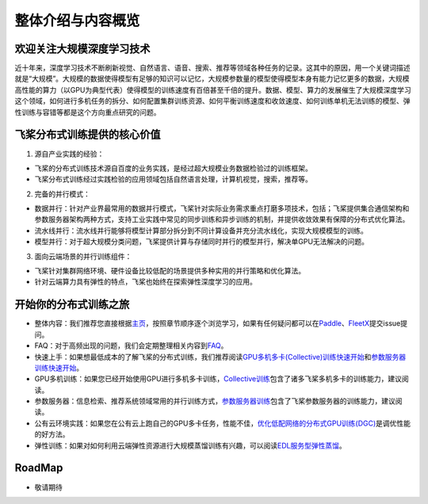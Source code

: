 整体介绍与内容概览
==================

欢迎关注大规模深度学习技术
--------------------------

近十年来，深度学习技术不断刷新视觉、自然语言、语音、搜索、推荐等领域各种任务的记录。这其中的原因，用一个关键词描述就是“大规模”。大规模的数据使得模型有足够的知识可以记忆，大规模参数量的模型使得模型本身有能力记忆更多的数据，大规模高性能的算力（以GPU为典型代表）使得模型的训练速度有百倍甚至千倍的提升。数据、模型、算力的发展催生了大规模深度学习这个领域，如何进行多机任务的拆分、如何配置集群训练资源、如何平衡训练速度和收敛速度、如何训练单机无法训练的模型、弹性训练与容错等都是这个方向重点研究的问题。

飞桨分布式训练提供的核心价值
----------------------------

1. 源自产业实践的经验：

-  飞桨的分布式训练技术源自百度的业务实践，是经过超大规模业务数据检验过的训练框架。
-  飞桨分布式训练经过实践检验的应用领域包括自然语言处理，计算机视觉，搜索，推荐等。

2. 完备的并行模式：

-  数据并行：针对产业界最常用的数据并行模式，飞桨针对实际业务需求重点打磨多项技术，包括；飞桨提供集合通信架构和参数服务器架构两种方式，支持工业实践中常见的同步训练和异步训练的机制，并提供收敛效果有保障的分布式优化算法。
-  流水线并行：流水线并行能够将模型计算部分拆分到不同计算设备并充分流水线化，实现大规模模型的训练。
-  模型并行：对于超大规模分类问题，飞桨提供计算与存储同时并行的模型并行，解决单GPU无法解决的问题。

3. 面向云端场景的并行训练组件：

-  飞桨针对集群网络环境、硬件设备比较低配的场景提供多种实用的并行策略和优化算法。
-  针对云端算力具有弹性的特点，飞桨也始终在探索弹性深度学习的应用。

开始你的分布式训练之旅
----------------------

-  整体内容：我们推荐您直接根据\ `主页 <../index.html>`__\ ，按照章节顺序逐个浏览学习，如果有任何疑问都可以在\ `Paddle <https://github.com/PaddlePaddle/Paddle>`__\ 、\ `FleetX <https://github.com/PaddlePaddle/FleetX/>`__\ 提交issue提问。
-  FAQ：对于高频出现的问题，我们会定期整理相关内容到\ `FAQ <faq.html>`__\ 。
-  快速上手：如果想最低成本的了解飞桨的分布式训练，我们推荐阅读\ `GPU多机多卡(Collective)训练快速开始 <collective/collective_quick_start.html>`__\ 和\ `参数服务器训练快速开始 <parameter_server/ps_quick_start.html>`__\ 。
-  GPU多机训练：如果您已经开始使用GPU进行多机多卡训练，\ `Collective训练 <collective/index.html>`__\ 包含了诸多飞桨多机多卡的训练能力，建议阅读。
-  参数服务器：信息检索、推荐系统领域常用的并行训练方式，\ `参数服务器训练 <parameter_server/index.html>`__\ 包含了飞桨参数服务器的训练能力，建议阅读。
-  公有云环境实践：如果您在公有云上跑自己的GPU多卡任务，性能不佳，\ `优化低配网络的分布式GPU训练(DGC) <collective/collective_performance/communication_frequency.html>`__\ 是调优性能的好方法。
-  弹性训练：如果对如何利用云端弹性资源进行大规模蒸馏训练有兴趣，可以阅读\ `EDL服务型弹性蒸馏 <edl.html>`__\ 。

RoadMap
-------

-  敬请期待

